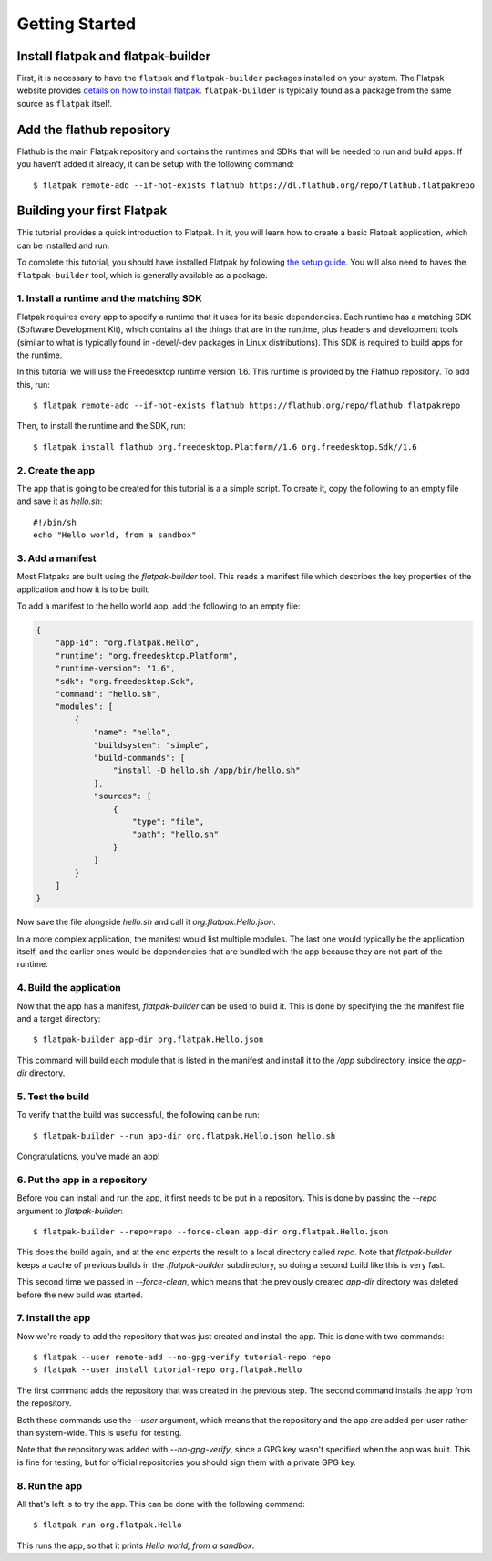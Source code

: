 Getting Started
===============

Install flatpak and flatpak-builder
-----------------------------------

First, it is necessary to have the ``flatpak`` and ``flatpak-builder`` packages installed on your system. The Flatpak website provides `details on how to install flatpak <http://flatpak.org/getting.html>`_. ``flatpak-builder`` is typically found as a package from the same source as ``flatpak`` itself.

Add the flathub repository
--------------------------

Flathub is the main Flatpak repository and contains the runtimes and SDKs that will be needed to run and build apps. If you haven't added it already, it can be setup with the following command::

  $ flatpak remote-add --if-not-exists flathub https://dl.flathub.org/repo/flathub.flatpakrepo


Building your first Flatpak
---------------------------

This tutorial provides a quick introduction to Flatpak. In it, you will learn
how to create a basic Flatpak application, which can be installed and run.

To complete this tutorial, you should have installed Flatpak by following
`the setup guide <https://flatpak.org/getting.html>`_. You will also need to
haves the ``flatpak-builder`` tool, which is generally available as a package.

1. Install a runtime and the matching SDK
`````````````````````````````````````````

Flatpak requires every app to specify a runtime that it uses for its basic
dependencies. Each runtime has a matching SDK (Software Development Kit), which
contains all the things that are in the runtime, plus headers and development
tools (similar to what is typically found in -devel/-dev packages in Linux
distributions). This SDK is required to build apps for the runtime.

In this tutorial we will use the Freedesktop runtime version 1.6. This runtime
is provided by the Flathub repository. To add this, run::

  $ flatpak remote-add --if-not-exists flathub https://flathub.org/repo/flathub.flatpakrepo

Then, to install the runtime and the SDK, run::

  $ flatpak install flathub org.freedesktop.Platform//1.6 org.freedesktop.Sdk//1.6

2. Create the app
`````````````````

The app that is going to be created for this tutorial is a a simple script. To
create it, copy the following to an empty file and save it as `hello.sh`::

  #!/bin/sh
  echo "Hello world, from a sandbox"

3. Add a manifest
`````````````````

Most Flatpaks are built using the `flatpak-builder` tool. This reads a manifest
file which describes the key properties of the application and how it is to be
built.

To add a manifest to the hello world app, add the following to an empty file:

.. code-block:: json

  {
      "app-id": "org.flatpak.Hello",
      "runtime": "org.freedesktop.Platform",
      "runtime-version": "1.6",
      "sdk": "org.freedesktop.Sdk",
      "command": "hello.sh",
      "modules": [
          {
              "name": "hello",
              "buildsystem": "simple",
              "build-commands": [
                  "install -D hello.sh /app/bin/hello.sh"
              ],
              "sources": [
                  {
                      "type": "file",
                      "path": "hello.sh"
                  }
              ]
          }
      ]
  }

Now save the file alongside `hello.sh` and call it `org.flatpak.Hello.json`.

In a more complex application, the manifest would list multiple modules. The
last one would typically be the application itself, and the earlier ones would
be dependencies that are bundled with the app because they are not part of the
runtime.

4. Build the application
````````````````````````

Now that the app has a manifest, `flatpak-builder` can be used to build it.
This is done by specifying the the manifest file and a target directory::

  $ flatpak-builder app-dir org.flatpak.Hello.json

This command will build each module that is listed in the manifest and install
it to the `/app` subdirectory, inside the `app-dir` directory.

5. Test the build
`````````````````

To verify that the build was successful, the following can be run::

  $ flatpak-builder --run app-dir org.flatpak.Hello.json hello.sh

Congratulations, you've made an app!

6. Put the app in a repository
``````````````````````````````

Before you can install and run the app, it first needs to be put in a
repository. This is done by passing the `--repo` argument to `flatpak-builder`::

 $ flatpak-builder --repo=repo --force-clean app-dir org.flatpak.Hello.json

This does the build again, and at the end exports the result to a local
directory called `repo`. Note that `flatpak-builder` keeps a cache of previous
builds in the `.flatpak-builder` subdirectory, so doing a second build like
this is very fast.

This second time we passed in `--force-clean`, which means that the previously
created `app-dir` directory was deleted before the new build was started.

7. Install the app
``````````````````

Now we're ready to add the repository that was just created and install the
app. This is done with two commands::

  $ flatpak --user remote-add --no-gpg-verify tutorial-repo repo
  $ flatpak --user install tutorial-repo org.flatpak.Hello

The first command adds the repository that was created in the previous step.
The second command installs the app from the repository.

Both these commands use the `--user` argument, which means that the repository
and the app are added per-user rather than system-wide. This is useful for testing.

Note that the repository was added with `--no-gpg-verify`, since a GPG key
wasn't specified when the app was built. This is fine for testing, but for
official repositories you should sign them with a private GPG key.

8. Run the app
``````````````

All that's left is to try the app. This can be done with the following command::

  $ flatpak run org.flatpak.Hello

This runs the app, so that it prints `Hello world, from a sandbox`.
